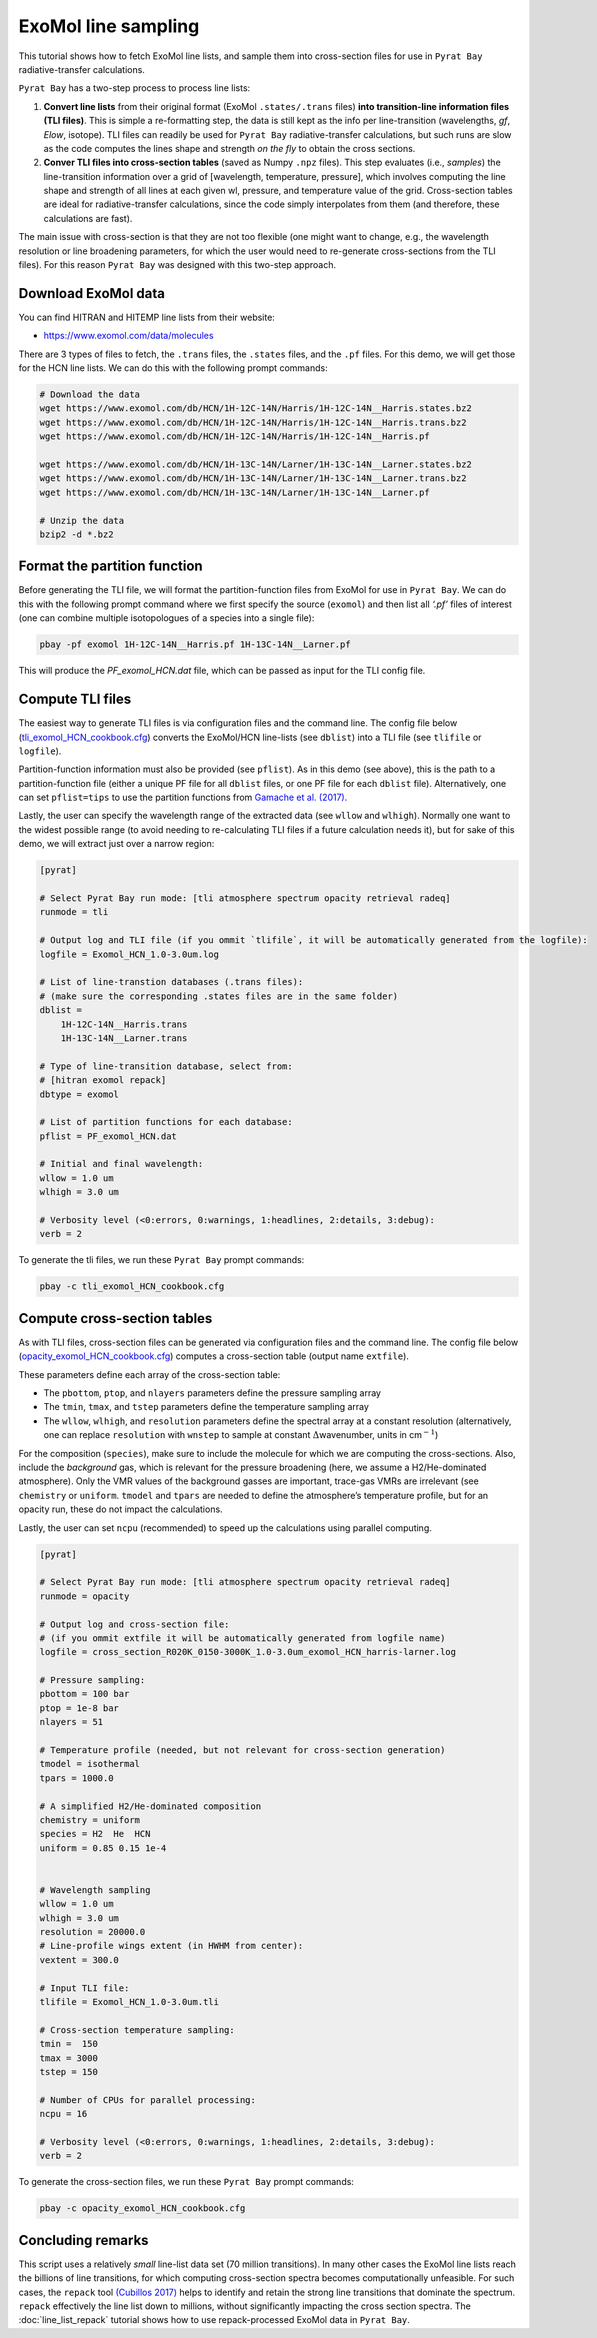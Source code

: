 ExoMol line sampling
====================

This tutorial shows how to fetch ExoMol line lists, and sample them
into cross-section files for use in ``Pyrat Bay`` radiative-transfer
calculations.

``Pyrat Bay`` has a two-step process to process line lists:

1. **Convert line lists** from their original format (ExoMol
   ``.states/.trans`` files) **into transition-line information files
   (TLI files)**. This is simple a re-formatting step, the data is
   still kept as the info per line-transition (wavelengths, *gf*,
   *Elow*, isotope). TLI files can readily be used for ``Pyrat Bay``
   radiative-transfer calculations, but such runs are slow as the code
   computes the lines shape and strength *on the fly* to obtain the
   cross sections.

2. **Conver TLI files into cross-section tables** (saved as Numpy
   ``.npz`` files). This step evaluates (i.e., *samples*) the
   line-transition information over a grid of [wavelength, temperature,
   pressure], which involves computing the line shape and strength of
   all lines at each given wl, pressure, and temperature value of the
   grid. Cross-section tables are ideal for radiative-transfer
   calculations, since the code simply interpolates from them (and
   therefore, these calculations are fast).

The main issue with cross-section is that they are not too flexible (one
might want to change, e.g., the wavelength resolution or line broadening
parameters, for which the user would need to re-generate cross-sections
from the TLI files). For this reason ``Pyrat Bay`` was designed with
this two-step approach.

Download ExoMol data
--------------------

You can find HITRAN and HITEMP line lists from their website:

-  https://www.exomol.com/data/molecules

There are 3 types of files to fetch, the ``.trans`` files, the
``.states`` files, and the ``.pf`` files. For this demo, we will get
those for the HCN line lists. We can do this with the following prompt
commands:

.. code:: shell

   # Download the data
   wget https://www.exomol.com/db/HCN/1H-12C-14N/Harris/1H-12C-14N__Harris.states.bz2
   wget https://www.exomol.com/db/HCN/1H-12C-14N/Harris/1H-12C-14N__Harris.trans.bz2
   wget https://www.exomol.com/db/HCN/1H-12C-14N/Harris/1H-12C-14N__Harris.pf

   wget https://www.exomol.com/db/HCN/1H-13C-14N/Larner/1H-13C-14N__Larner.states.bz2
   wget https://www.exomol.com/db/HCN/1H-13C-14N/Larner/1H-13C-14N__Larner.trans.bz2
   wget https://www.exomol.com/db/HCN/1H-13C-14N/Larner/1H-13C-14N__Larner.pf

   # Unzip the data
   bzip2 -d *.bz2

Format the partition function
-----------------------------

Before generating the TLI file, we will format the partition-function
files from ExoMol for use in ``Pyrat Bay``. We can do this with the
following prompt command where we first specify the source (``exomol``)
and then list all *‘.pf’* files of interest (one can combine multiple
isotopologues of a species into a single file):

.. code:: shell

   pbay -pf exomol 1H-12C-14N__Harris.pf 1H-13C-14N__Larner.pf

This will produce the *PF_exomol_HCN.dat* file, which can be passed as
input for the TLI config file.

Compute TLI files
-----------------

The easiest way to generate TLI files is via configuration files and the
command line. The config file below
(`tli_exomol_HCN_cookbook.cfg <https://github.com/pcubillos/pyratbay/blob/master/docs/cookbooks/tli_exomol_HCN_cookbook.cfg>`__)
converts the ExoMol/HCN line-lists (see ``dblist``) into a TLI file (see
``tlifile`` or ``logfile``).

Partition-function information must also be provided (see ``pflist``).
As in this demo (see above), this is the path to a partition-function
file (either a unique PF file for all ``dblist`` files, or one PF file
for each ``dblist`` file). Alternatively, one can set ``pflist=tips`` to
use the partition functions from `Gamache et
al. (2017) <https://ui.adsabs.harvard.edu/abs/2017JQSRT.203...70G>`__.

Lastly, the user can specify the wavelength range of the extracted data
(see ``wllow`` and ``wlhigh``). Normally one want to the widest possible
range (to avoid needing to re-calculating TLI files if a future
calculation needs it), but for sake of this demo, we will extract just
over a narrow region:

.. code:: ini

   [pyrat]

   # Select Pyrat Bay run mode: [tli atmosphere spectrum opacity retrieval radeq]
   runmode = tli

   # Output log and TLI file (if you ommit `tlifile`, it will be automatically generated from the logfile):
   logfile = Exomol_HCN_1.0-3.0um.log

   # List of line-transtion databases (.trans files):
   # (make sure the corresponding .states files are in the same folder)
   dblist =
       1H-12C-14N__Harris.trans  
       1H-13C-14N__Larner.trans

   # Type of line-transition database, select from:
   # [hitran exomol repack]
   dbtype = exomol

   # List of partition functions for each database:
   pflist = PF_exomol_HCN.dat

   # Initial and final wavelength:
   wllow = 1.0 um
   wlhigh = 3.0 um

   # Verbosity level (<0:errors, 0:warnings, 1:headlines, 2:details, 3:debug):
   verb = 2

To generate the tli files, we run these ``Pyrat Bay`` prompt commands:

.. code:: shell

   pbay -c tli_exomol_HCN_cookbook.cfg

Compute cross-section tables
----------------------------

As with TLI files, cross-section files can be generated via
configuration files and the command line. The config file below
(`opacity_exomol_HCN_cookbook.cfg <https://github.com/pcubillos/pyratbay/blob/master/docs/cookbooks/opacity_exomol_HCN_cookbook.cfg>`__)
computes a cross-section table (output name ``extfile``).

These parameters define each array of the cross-section table:

-  The ``pbottom``, ``ptop``, and ``nlayers`` parameters define the
   pressure sampling array
-  The ``tmin``, ``tmax``, and ``tstep`` parameters define the
   temperature sampling array
-  The ``wllow``, ``wlhigh``, and ``resolution`` parameters define the
   spectral array at a constant resolution (alternatively, one can
   replace ``resolution`` with ``wnstep`` to sample at constant
   :math:`\Delta`\ wavenumber, units in cm\ :math:`^{-1}`)

For the composition (``species``), make sure to include the molecule for
which we are computing the cross-sections. Also, include the
*background* gas, which is relevant for the pressure broadening (here,
we assume a H2/He-dominated atmosphere). Only the VMR values of the
background gasses are important, trace-gas VMRs are irrelevant (see
``chemistry`` or ``uniform``. ``tmodel`` and ``tpars`` are needed to
define the atmosphere’s temperature profile, but for an opacity run,
these do not impact the calculations.

Lastly, the user can set ``ncpu`` (recommended) to speed up the
calculations using parallel computing.

.. code:: ini

   [pyrat]

   # Select Pyrat Bay run mode: [tli atmosphere spectrum opacity retrieval radeq]
   runmode = opacity

   # Output log and cross-section file:
   # (if you ommit extfile it will be automatically generated from logfile name)
   logfile = cross_section_R020K_0150-3000K_1.0-3.0um_exomol_HCN_harris-larner.log

   # Pressure sampling:
   pbottom = 100 bar
   ptop = 1e-8 bar
   nlayers = 51

   # Temperature profile (needed, but not relevant for cross-section generation)
   tmodel = isothermal
   tpars = 1000.0

   # A simplified H2/He-dominated composition
   chemistry = uniform
   species = H2  He  HCN
   uniform = 0.85 0.15 1e-4


   # Wavelength sampling
   wllow = 1.0 um
   wlhigh = 3.0 um
   resolution = 20000.0
   # Line-profile wings extent (in HWHM from center):
   vextent = 300.0

   # Input TLI file:
   tlifile = Exomol_HCN_1.0-3.0um.tli

   # Cross-section temperature sampling:
   tmin =  150
   tmax = 3000
   tstep = 150

   # Number of CPUs for parallel processing:
   ncpu = 16

   # Verbosity level (<0:errors, 0:warnings, 1:headlines, 2:details, 3:debug):
   verb = 2

To generate the cross-section files, we run these ``Pyrat Bay`` prompt
commands:

.. code:: shell

   pbay -c opacity_exomol_HCN_cookbook.cfg

Concluding remarks
------------------

This script uses a relatively *small* line-list data set (70 million
transitions). In many other cases the ExoMol line lists reach the
billions of line transitions, for which computing cross-section spectra
becomes computationally unfeasible. For such cases, the ``repack`` tool
`(Cubillos
2017) <https://ui.adsabs.harvard.edu/abs/2017ApJ...850...32C>`__ helps
to identify and retain the strong line transitions that dominate the
spectrum. ``repack`` effectively the line list down to millions, without
significantly impacting the cross section spectra. The :doc:`line_list_repack` tutorial shows how to use repack-processed ExoMol data in ``Pyrat Bay``.
